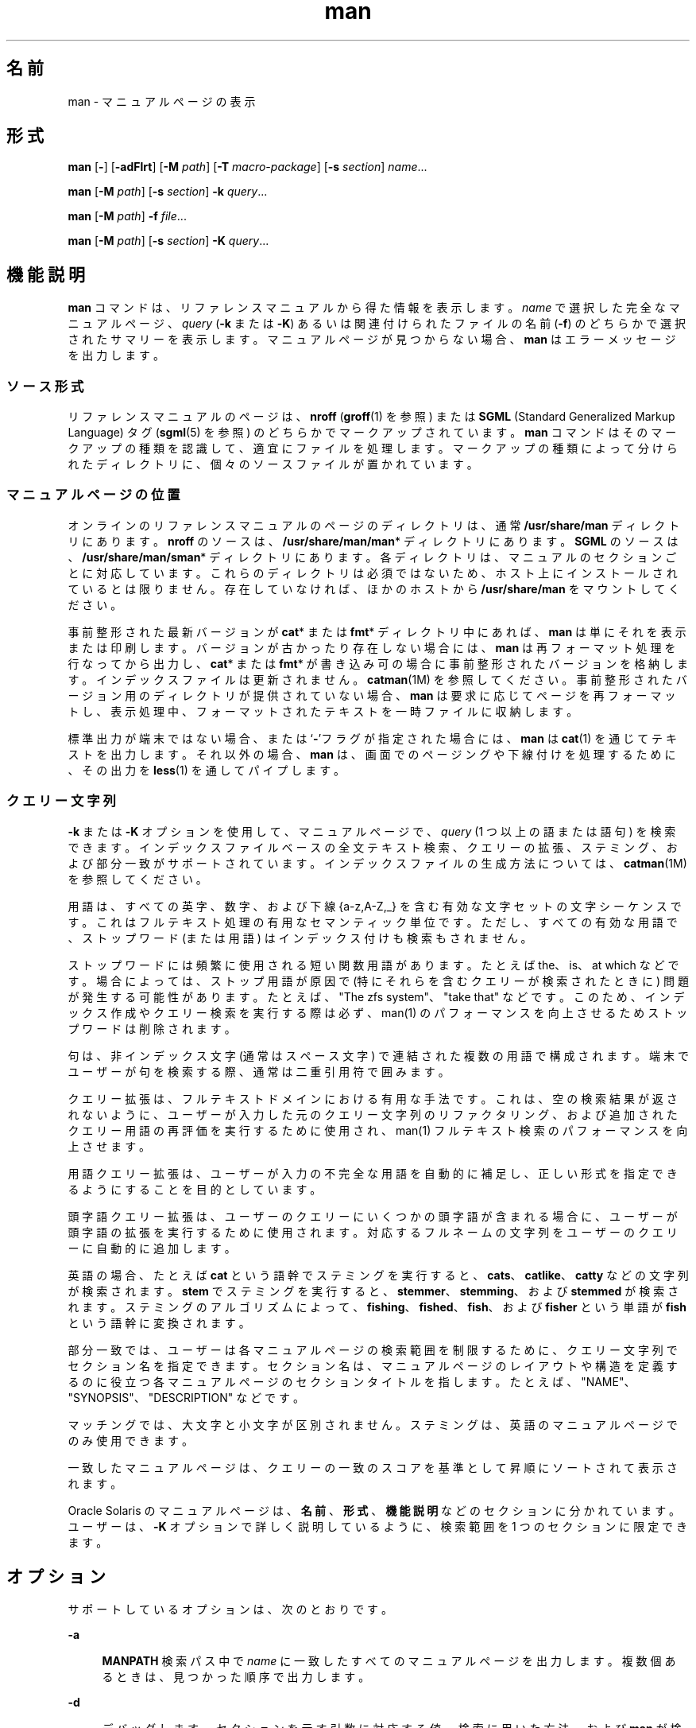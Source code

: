'\" te
.\" Portions Copyright (c) 2008, 2015, Oracle and/or its affiliates.All rights reserved.
.\" Copyright (c) 1980 Regents of the University of California. The Berkeley software License Agreement specifies the terms and conditions for redistribution.
.TH man 1 "2015 年 5 月 20 日" "SunOS 5.11" "ユーザーコマンド"
.SH 名前
man \- マニュアルページの表示
.SH 形式
.LP
.nf
\fBman\fR [\fB-\fR] [\fB-adFlrt\fR] [\fB-M\fR \fIpath\fR] [\fB-T\fR \fImacro-package\fR] [\fB-s\fR \fIsection\fR] \fIname\fR...
.fi

.LP
.nf
\fBman\fR [\fB-M\fR \fIpath\fR] [\fB-s\fR \fIsection\fR] \fB-k\fR \fIquery\fR...
.fi

.LP
.nf
\fBman\fR [\fB-M\fR \fIpath\fR] \fB-f\fR \fIfile\fR...
.fi

.LP
.nf
\fBman\fR [\fB-M\fR \fIpath\fR] [\fB-s\fR \fIsection\fR] \fB-K\fR \fIquery\fR...
.fi

.SH 機能説明
.sp
.LP
\fBman\fR コマンドは、リファレンスマニュアルから得た情報を表示します。\fIname\fR で選択した完全なマニュアルページ、\fIquery\fR (\fB-k\fR または \fB-K\fR) あるいは関連付けられたファイルの名前 (\fB-f\fR) のどちらかで選択されたサマリーを表示します。マニュアルページが見つからない場合、\fBman\fR はエラーメッセージを出力します。
.SS "ソース形式"
.sp
.LP
リファレンスマニュアルのページは、\fBnroff\fR (\fBgroff\fR(1) を参照) または \fBSGML\fR (Standard Generalized Markup Language) タグ (\fBsgml\fR(5) を参照) のどちらかでマークアップされています。\fBman\fR コマンドはそのマークアップの種類を認識して、適宜にファイルを処理します。マークアップの種類によって分けられたディレクトリに、個々のソースファイルが置かれています。
.SS "マニュアルページの位置"
.sp
.LP
オンラインのリファレンスマニュアルのページのディレクトリは、通常 \fB/usr/share/man\fR ディレクトリにあります。\fBnroff\fR のソースは、\fB/usr/share/man/man\fR* ディレクトリにあります。\fBSGML\fR のソースは、\fB/usr/share/man/sman\fR* ディレクトリにあります。各ディレクトリは、マニュアルのセクションごとに対応しています。これらのディレクトリは必須ではないため、ホスト上にインストールされているとは限りません。存在していなければ、ほかのホストから \fB/usr/share/man\fR をマウントしてください。
.sp
.LP
事前整形された最新バージョンが \fBcat\fR* または \fBfmt\fR* ディレクトリ中にあれば、\fBman\fR は単にそれを表示または印刷します。バージョンが古かったり存在しない場合には、\fBman\fR は再フォーマット処理を行なってから出力し、\fBcat\fR* または \fBfmt\fR* が書き込み可の場合に事前整形されたバージョンを格納します。インデックスファイルは更新されません。\fBcatman\fR(1M) を参照してください。事前整形されたバージョン用のディレクトリが提供されていない場合、\fBman\fR は要求に応じてページを再フォーマットし、表示処理中、フォーマットされたテキストを一時ファイルに収納します。\fB\fR
.sp
.LP
標準出力が端末ではない場合、または `\fB-\fR'フラグが指定された場合には、\fBman\fR は \fBcat\fR(1) を通じてテキストを出力します。それ以外の場合、\fBman\fR は、画面でのページングや下線付けを処理するために、その出力を \fBless\fR(1) を通してパイプします。
.SS "クエリー文字列"
.sp
.LP
\fB-k\fR または \fB-K\fR オプションを使用して、マニュアルページで、\fIquery\fR (1 つ以上の語または語句) を検索できます。インデックスファイルベースの全文テキスト検索、クエリーの拡張、ステミング、および部分一致がサポートされています。インデックスファイルの生成方法については、\fBcatman\fR(1M) を参照してください。
.sp
.LP
用語は、すべての英字、数字、および下線 {a-z,A-Z,_} を含む有効な文字セットの文字シーケンスです。これはフルテキスト処理の有用なセマンティック単位です。ただし、すべての有効な用語で、ストップワード (または用語) はインデックス付けも検索もされません。
.sp
.LP
ストップワードには頻繁に使用される短い関数用語があります。たとえば the、is、at which などです。場合によっては、ストップ用語が原因で (特にそれらを含むクエリーが検索されたときに) 問題が発生する可能性があります。たとえば、"The zfs system"、"take that" などです。このため、インデックス作成やクエリー検索を実行する際は必ず、man(1) のパフォーマンスを向上させるためストップワードは削除されます。
.sp
.LP
句は、非インデックス文字 (通常はスペース文字) で連結された複数の用語で構成されます。端末でユーザーが句を検索する際、通常は二重引用符で囲みます。
.sp
.LP
クエリー拡張は、フルテキストドメインにおける有用な手法です。これは、空の検索結果が返されないように、ユーザーが入力した元のクエリー文字列のリファクタリング、および追加されたクエリー用語の再評価を実行するために使用され、man(1) フルテキスト検索のパフォーマンスを向上させます。
.sp
.LP
用語クエリー拡張は、ユーザーが入力の不完全な用語を自動的に補足し、正しい形式を指定できるようにすることを目的としています。
.sp
.LP
頭字語クエリー拡張は、ユーザーのクエリーにいくつかの頭字語が含まれる場合に、ユーザーが頭字語の拡張を実行するために使用されます。対応するフルネームの文字列をユーザーのクエリーに自動的に追加します。
.sp
.LP
英語の場合、たとえば \fBcat\fR という語幹でステミングを実行すると、\fBcats\fR、\fBcatlike\fR、\fBcatty\fR などの文字列が検索されます。\fBstem\fR でステミングを実行すると、\fBstemmer\fR、\fBstemming\fR、および \fBstemmed\fR が検索されます。ステミングのアルゴリズムによって、\fBfishing\fR、\fBfished\fR、\fBfish\fR、および \fBfisher\fR という単語が \fBfish\fR という語幹に変換されます。 
.sp
.LP
部分一致では、ユーザーは各マニュアルページの検索範囲を制限するために、クエリー文字列でセクション名を指定できます。セクション名は、マニュアルページのレイアウトや構造を定義するのに役立つ各マニュアルページのセクションタイトルを指します。たとえば、"NAME"、"SYNOPSIS"、"DESCRIPTION" などです。
.sp
.LP
マッチングでは、大文字と小文字が区別されません。ステミングは、英語のマニュアルページでのみ使用できます。
.sp
.LP
一致したマニュアルページは、クエリーの一致のスコアを基準として昇順にソートされて表示されます。
.sp
.LP
Oracle Solaris のマニュアルページは、\fB名前\fR、\fB形式\fR、\fB機能説明\fR などのセクションに分かれています。ユーザーは、\fB-K\fR オプションで詳しく説明しているように、検索範囲を 1 つのセクションに限定できます。
.SH オプション
.sp
.LP
サポートしているオプションは、次のとおりです。
.sp
.ne 2
.mk
.na
\fB\fB-a\fR\fR
.ad
.sp .6
.RS 4n
\fBMANPATH\fR 検索パス中で \fIname\fR に一致したすべてのマニュアルページを出力します。複数個あるときは、見つかった順序で出力します。
.RE

.sp
.ne 2
.mk
.na
\fB\fB-d\fR\fR
.ad
.sp .6
.RS 4n
デバッグします。セクションを示す引数に対応する値、検索に用いた方法、および \fBman\fR が検索を行なったパスを表示します。 
.RE

.sp
.ne 2
.mk
.na
\fB\fB-f\fR \fIfile ...\fR\fR
.ad
.sp .6
.RS 4n
\fBman\fR は、指定されたいずれかのファイルに関連するマニュアルページを見つけようとします。結果のベース名または名前を含むサマリーを出力します。これは実質的に \fBwhatis\fR(1) と同じです。
.sp
このオプションは、インデックスファイルを使用します。 インデックスファイルの生成方法の詳細は、\fBcatman\fR(1M) を参照してください。
.RE

.sp
.ne 2
.mk
.na
\fB\fB-F\fR\fR
.ad
.sp .6
.RS 4n
インデックス照合ファイルを使う代わりに、\fBMANPATH\fR で指定した全ディレクトリまたは \fBman.cf\fR ファイルを使って検索を行うよう \fBman\fR に指示します。 このオプションは、インデックスファイルの内容が最新状態にない場合に便利な指定で、\fBman\fR コマンドのデフォルトの動作です。そのため、通常はこのオプションを起動する必要はありません。参考のためにここに記述しています。
.RE

.sp
.ne 2
.mk
.na
\fB\fB-k\fR \fIquery ...\fR\fR
.ad
.sp .6
.RS 4n
指定したクエリーをインデックスファイルから検索し、サマリーを出力します。NAME セクションのみが検索されます。これは実質的に \fBapropos\fR(1) と同じです。
.sp
インデックスファイルの生成方法については、\fB-K\fR オプションを参照してください。
.RE

.sp
.ne 2
.mk
.na
\fB\fB-K\fR \fIquery ...\fR\fR
.ad
.sp .6
.RS 4n
指定したクエリーをインデックスファイルから検索し、サマリーを出力します。デフォルトでは、すべてのセクションが検索されます。
.sp
クエリーオプション引数で左から 1 番目のテキストとしてセクション名を追加し、その最後にコロン (\fB:\fR) を付けて「\fIセクション名: クエリー\fR」のようにすると、そのクエリー文字列の検索は指定したセクションに対してのみ実行されます。指定したセクション名が存在しない場合は、ユーザーでサポートされているセクション名がすべてリストされます。
.sp
\fB-f\fR、\fB-k\fR、および \fB-K\fR によって使用される \fB/usr/share/man\fR および \fB/usr/gnu/share/man\fR 内のインデックスファイルは、これらのディレクトリ内のマニュアルページがインストールまたは更新され、これらを配布するパッケージが、\fBpkg\fR(5) で指定されるようにファイルに \fBrestart_fmri=svc:/application/man-index:default\fR のタグを付けたときに自動的に生成されます。これらは \fBsvcadm restart application/man-index\fR を手動で実行するか、\fBcatman\fR(1M) に \fB-w\fR を付けて実行しても生成できます。
.RE

.sp
.ne 2
.mk
.na
\fB\fB-l\fR\fR
.ad
.sp .6
.RS 4n
検索パス内にある、\fIname\fR に一致するマニュアルページをすべて一覧表示します。
.RE

.sp
.ne 2
.mk
.na
\fB\fB-M\fR \fIpath\fR\fR
.ad
.sp .6
.RS 4n
マニュアルページ用に別の検索パスを指定します。\fIpath\fR には、マニュアルページのディレクトリサブツリーを含んだディレクトリの名前をコロンで区切って記述します。たとえば \fIpath\fR の値として \fB/usr/share/man:/usr/local/man\fR と指定すると、\fBman\fR は最初に標準のディレクトリを検索し、次に \fB/usr/local/man\fR を検索して \fIname\fR を探します。\fB-f\fR、\fB-k\fR または \fB-K\fR オプションとともに使用する場合は、\fB-M\fR オプションを最初に記述する必要があります。\fIpath\fR 内の各ディレクトリは、セクションごとに 1 つの \fBman\fR* または \fBsman\fR* という形式のサブディレクトリを含んでいると見なされます。このオプションは、\fBMANPATH\fR 環境変数より優先されます。
.RE

.sp
.ne 2
.mk
.na
\fB\fB-r\fR\fR
.ad
.sp .6
.RS 4n
マニュアルページを再フォーマットするだけで、結果の表示は行いません。この指定は、\fBman\fR \fB-\fR \fB-t\fR \fIname\fR と同等です。
.RE

.sp
.ne 2
.mk
.na
\fB\fB-s\fR \fIsection ...\fR\fR
.ad
.sp .6
.RS 4n
\fBman\fR で検索するマニュアルのセクションを指定します。\fIsection\fR 引数に対応するディレクトリだけを検索して \fIname\fR を探します。\fIsection\fR の値は 1 桁の数字で、検索対象のセクション名を伴う場合もあります (たとえば、"\fB3lib\fR")。または、\fIsection\fR を 1 つの単語 (たとえば、\fBlocal\fR、\fBnew\fR、\fBold\fR、\fBpublic\fR) にすることもできます。また、\fIsection\fR は 1 文字の場合もあります。複数のセクションを指定するには、各セクションをコンマで区切ります。このオプションは、\fBMANPATH\fR 環境変数や \fBman.cf\fR ファイルより優先されます。\fBman\fR で検索を実行する方法の説明については、後続の「検索パス」を参照してください。\fB\fR\fB\fR
.RE

.sp
.ne 2
.mk
.na
\fB\fB-t\fR\fR
.ad
.sp .6
.RS 4n
\fBman\fR は標準出力に PostScript を出力します。\fB-\fR と \fB-t\fR の両オプションがともに指定された場合、\fBman\fR は指定された各 \fIname\fR の \fBtroff\fR バージョンを (必要であれば) 更新しますが、結果の出力は行いません。
.RE

.sp
.ne 2
.mk
.na
\fB\fB-T\fR \fImacro-package\fR\fR
.ad
.sp .6
.RS 4n
標準の \fB-mandoc\fR マクロではなく、\fImacro-package\fR を使用してマニュアルページをフォーマットします。「\fB-m\fR」で始まっている場合は、マクロパッケージが groff のオプションで指定されるものとして処理されます。「\fB-r\fR」オプションを続けて追加して、マクロのオプションを指定できます。これらのオプションについては、groff(1) および groff_man(5) を参照してください。「\fB/\fR」で始まっている場合は、マクロパッケージが直接指定されるものとして処理されます。\fB/usr/share/lib/tmac\fR にあるマクロはこれによって指定できます。例 5 を参照してください。
.RE

.SH オペランド
.sp
.LP
次のオペランドを指定できます。
.sp
.ne 2
.mk
.na
\fB\fIname\fR\fR
.ad
.sp .6
.RS 4n
標準ユーティリティーまたはキーワードの名前。
.RE

.SH 使用法
.sp
.LP
\fBman\fR の使用方法は次のとおりです。
.SS "マニュアルページのセクション"
.sp
.LP
リファレンスマニュアルのエントリは、\fIセクション\fRに編成されています。セクションの名前は、通常 1 桁の主セクション名と、そのあとに必要に応じて続く通常 1 つ以上の文字であるサブセクション名から成ります。装飾のない主セクション名 (たとえば、「\fB9\fR」) は、「\fB9e\fR」、「\fB9f\fR」、「\fB9s\fR」などの、その名前のサブセクションの省略名としては機能しません。サブセクションを検索する場合は、\fBman\fR \fB-s\fR で個別に指定する必要があります。各セクションに属するマニュアルページ群は、共通のカテゴリに属しており、その中でさらに細かく分類するためにサブセクションがあります。このリリースで使用されている分類の説明については、\fBintro\fR のマニュアルページを参照してください。
.sp
.LP
次に、マニュアルページの各セクションと、そこに含まれている情報について簡単について説明します。
.RS +4
.TP
.ie t \(bu
.el o
セクション 1 では、このオペレーティングシステムで使用できるコマンドをアルファベット順に説明しています。
.RE
.RS +4
.TP
.ie t \(bu
.el o
セクション 1M では、主にシステムの保守や管理に使用するコマンドを、アルファベット順に説明しています。
.RE
.RS +4
.TP
.ie t \(bu
.el o
セクション 2 では、すべてのシステムコールについて説明しています。これらのコールのほとんどに、1 つ以上のエラーの戻り値があります。エラー状態は、ほかの場合には返されない戻り値によって示されます。
.RE
.RS +4
.TP
.ie t \(bu
.el o
セクション 3 では、さまざまなライブラリにある関数のうち、セクション 2 で説明されている、UNIX システムのプリミティブを直接呼び出す関数以外について説明しています。
.RE
.RS +4
.TP
.ie t \(bu
.el o
セクション 4 では、さまざまなファイルの形式の概要について説明しています。C 言語の構造体によるファイル形式の宣言も適宜示します。
.RE
.RS +4
.TP
.ie t \(bu
.el o
セクション 5 には、文字セット表などのその他のドキュメントが含まれています。
.RE
.RS +4
.TP
.ie t \(bu
.el o
セクション 7 では、特定のハードウェア周辺装置やデバイスドライバを参照するさまざまな特殊ファイルについて説明しています。また、STREAMS ソフトウェアのドライバやモジュール、STREAMS で一般的な一連のシステムコールについても説明しています。
.RE
.RS +4
.TP
.ie t \(bu
.el o
セクション 9E では、開発者がデバイスドライバに含めることのできる DDI (デバイスドライバインタフェース)/DKI (ドライバ/カーネルインタフェース)、DDI のみ、および DKI のみのエントリポイントルーチンについて説明しています。
.RE
.RS +4
.TP
.ie t \(bu
.el o
このセクションでは、デバイスドライバで使用可能なカーネル関数について説明します。
.RE
.RS +4
.TP
.ie t \(bu
.el o
セクション 9S では、ドライバとカーネルの間で情報を共有するためにドライバによって使用されるデータ構造について説明しています。
.RE
.SS "検索パス"
.sp
.LP
指定されたある \fIname\fR を検索する前に、\fBman\fR はまず候補となりうるディレクトリとセクションのリストを構築します。\fBman\fR は環境変数 \fBMANPATH\fR が示すディレクトリ群の中で \fIname\fR を探します。
.sp
.LP
\fBMANPATH\fR が存在しない場合、\fBman\fR は最初に \fBPATH\fR 要素の最後のコンポーネントに \fBman\fR を代入することによって、\fBPATH\fR 環境変数に基づいた検索パスを作成します。\fB/sbin\fR、\fB/usr/xpg4/bin\fR などのディレクトリの独自の特性に対応するために、特別なプロビジョニングが追加されています。ファイル引数に \fB/\fR 文字が含まれる場合は、検索パスを作成するために \fBPATH\fR 要素の代わりに引数の \fIdirname\fR 部分が使用されます。
.sp
.LP
マニュアルページのディレクトリ内において、\fBman\fR は次に示すセクションだけを次の順序で検索します。
.RS +4
.TP
.ie t \(bu
.el o
コマンド行上で \fB-s\fR オプションにより指定された\fIセクション\fR群
.RE
.RS +4
.TP
.ie t \(bu
.el o
\fBMANPATH\fR 環境変数に埋め込まれている\fIセクション\fR群
.RE
.RS +4
.TP
.ie t \(bu
.el o
\fBMANPATH\fR 環境変数が示す各ディレクトリの \fBman.cf\fR ファイル中に指定されている\fIセクション\fR群
.RE
.sp
.LP
前述の指定がいずれも存在しない場合には、\fBman\fR はマニュアルページパス中の各ディレクトリを検索し、最初に見つかったマニュアルページだけを表示します。
.sp
.LP
\fBman.cf\fR ファイルの形式は次のとおりです。
.sp
.in +2
.nf
MANSECTS=\fIsection\fR[,\fIsection\fR]... 
.fi
.in -2
.sp

.sp
.LP
文字 `\fB#\fR' で始まる行および空行は注釈と見なされ、無視されます。\fBMANPATH\fR が示す各ディレクトリには、そのディレクトリのデフォルトの検索順序を指定するマニュアルページ構成ファイルを含めることができます。
.SH マニュアルページのフォーマット
.sp
.LP
マニュアルページは、\fBgroff\fR(1) または \fBsgml\fR(5) でマークアップされます。\fBnroff\fR のマニュアルページは、\fB-mandoc\fR マクロパッケージにより \fBgroff\fR(1) または \fBgtroff\fR(1) によって処理されます。マクロの使用法については、\fBgroff\fR(1) を参照してください。\fBSGML\fR タグがついたマニュアルページは、\fBSGML\fR パーサーによって処理され、フォーマッタに引き渡されます。
.SS "\fBnroff\fR マニュアルページの前処理"
.sp
.LP
\fBnroff\fR マニュアルページをフォーマットする際、\fBman\fR は、先頭行を検査して特殊な処理が必要かどうかを判断します。先頭行が
.sp
.in +2
.nf
\&'\e" \fIX\fR
.fi
.in -2
.sp

.sp
.LP
という形式の文字列 (\fIX\fR は「\fB"\fR」とは 1 つのスペースで区切られています) であり、次のリスト内の文字の任意の組み合わせで構成されている場合、\fBman\fR は、その入力を対応するプリプロセッサを通して \fBgtroff\fR(1) または \fBgroff\fR(1) にパイプします。
.sp
.ne 2
.mk
.na
\fB\fBe\fR\fR
.ad
.sp .6
.RS 4n
\fBgeqn\fR(1)
.RE

.sp
.ne 2
.mk
.na
\fB\fBr\fR\fR
.ad
.sp .6
.RS 4n
\fBgrefer\fR(1)
.RE

.sp
.ne 2
.mk
.na
\fB\fBt\fR\fR
.ad
.sp .6
.RS 4n
\fBgtbl\fR(1) 
.RE

.sp
.ne 2
.mk
.na
\fB\fBv\fR\fR
.ad
.sp .6
.RS 4n
\fBvgrind\fR(1)
.RE

.SS "ほかの \fBnroff\fR マニュアルページへの参照"
.sp
.LP
\fBnroff\fR のマニュアルページの先頭行がこれらのパターンで別のマニュアルページを参照している場合:
.sp
.in +2
.nf
\&.so man*/\fIsourcefile\fR
\&.so \fIsourcefile\fR
.fi
.in -2
.sp

.sp
.LP
\fBman\fR は、現在のファイルの代わりにその参照されているファイルを処理します。シャドウファイルがその参照とは別のサブディレクトリ内に存在する場合は、最初のパターンのように、参照をマニュアルページのディレクトリサブツリーのルートに対する相対的なパス名として表す必要があります。これらが同じセクションの \fBsubdirectory(man*)\fR 内に存在する場合は、2 つ目のパターンのように参照をファイル名として表すことができます。
.sp
.LP
2 行目以降の行が \fB\&.so\fR で始まっている場合、\fBman\fR はそれを無視します。関連する roff は、通常の方法でその要求を処理します。
.SS "SGML マニュアルページの処理"
.sp
.LP
マニュアルページは、ファイル中に \fB<!DOCTYPE\fR という文字列が存在することによって、SGML でマークアップされていると特定されます。ファイルに \fBSHADOW_PAGE\fR という文字列も含まれている場合、そのファイルは別のマニュアルページの内容を参照します。この参照は、テキストが含まれているマニュアルページへのファイル実体の参照によって行われます。これは、\fBnroff\fR フォーマットのマニュアルページで使用される \fB\&.so\fR のメカニズムに類似しています。
.SH 環境
.sp
.LP
\fBman\fR の実行に影響を与える環境変数 \fBLANG\fR、\fBLC_ALL\fR、\fBLC_CTYPE\fR、\fBLC_MESSAGES\fR、および \fBNLSPATH\fR についての詳細は、\fBenviron\fR(5) を参照してください。 
.sp
.ne 2
.mk
.na
\fB\fBMANPATH\fR\fR
.ad
.sp .6
.RS 4n
コロンで区切られたディレクトリのリスト。各ディレクトリは、コンマで区切られたセクションのリストのあとに続いて指定できます。設定されている場合は、その値によって、デフォルトのディレクトリ検索パスとしての \fB/usr/share/man\fR とデフォルトのセクション検索パスとしての \fBman.cf\fR ファイルがオーバーライドされます。これらの値がさらに、\fB-M\fR および \fB-s\fR フラグによってオーバーライドされます。
.RE

.sp
.ne 2
.mk
.na
\fB\fBPAGER\fR\fR
.ad
.sp .6
.RS 4n
\fBman\fR の出力を対話モードで画面に送るために使用するプログラム。設定されていない場合は、「less -ins」が使用されます。
.RE

.sp
.ne 2
.mk
.na
\fB\fBTCAT\fR\fR
.ad
.sp .6
.RS 4n
\fBtroff\fR で処理されたマニュアルページを表示するために使用するプログラムの名前。
.RE

.sp
.ne 2
.mk
.na
\fB\fBTROFF\fR\fR
.ad
.sp .6
.RS 4n
\fB-t\fR オプションが指定された場合に用いるフォーマッタの名前。
.RE

.SH 使用例
.LP
\fB例 1 \fRテキストバージョンのマニュアルページの作成
.sp
.LP
次の例では、\fBpipe\fR(2) のマニュアルページを ASCII テキストで作成します。

.sp
.in +2
.nf
% \fBman pipe.2 | col -x -b > pipe.text\fR
.fi
.in -2
.sp

.sp
.LP
これは、\fBman\fR \fB-t\fR を使用してマニュアルページをデフォルトのプリンタに送信する代わりに、テキストファイルバージョンのマニュアルページを作成します。

.LP
\fB例 2 \fR1 つ以上の用語に一致するマニュアルページのリストの取得
.sp
.LP
次の例では、\fBzfs\fR または \fBcreate\fR という語に一致するマニュアルページのリストを取得します:

.sp
.in +2
.nf
% \fBman -K zfs create\fR
.fi
.in -2
.sp

.LP
\fB例 3 \fR1 つ以上の語句に一致するマニュアルページのリストの取得
.sp
.LP
次の例では、引用符で囲まれた語句「\fBzfs create\fR」または「\fBstorage pool\fR」に一致するマニュアルページのリストを取得します。

.sp
.in +2
.nf
% \fBman -K 'zfs create' "storage pool"\fR
.fi
.in -2
.sp

.LP
\fB例 4 \fRセクション内で語または語句に一致するマニュアルページのリストの取得
.sp
.LP
次の例では、「\fB関連項目\fR」セクションに \fBzfs\fR という用語が含まれるマニュアルページのリストを取得します。 

.sp
.in +2
.nf
% \fBman -K see also: zfs\fR
.fi
.in -2
.sp

.sp
.LP
次の例では、「使用例」セクションに「\fBzfs create\fR」という語句が含まれるマニュアルページのリストを取得します。

.sp
.in +2
.nf
% \fBman -K examples: "zfs create"\fR
.fi
.in -2
.sp

.LP
\fB例 5 \fRデフォルトのマクロパッケージの変更
.sp
.LP
次の例では、行の幅を 67 カラムに設定し、長い 1 ページではなく複数のページに出力します。これにより、man(5) マクロで生成される出力に似たルックアンドフィールを実現できます。

.sp
.in +2
.nf
% \fBman -T '-mandoc -rLL=67n -rcR=0' zfs\fR
.fi
.in -2
.sp

.sp
.LP
次の例では、デフォルトの \fBmandoc\fR マクロの代わりに、実際の man(5) マクロを使用します。

.sp
.in +2
.nf
% \fBman -T /usr/share/lib/tmac/an zfs\fR
.fi
.in -2
.sp

.SH 終了ステータス
.sp
.LP
次の終了ステータスが返されます。
.sp
.ne 2
.mk
.na
\fB\fB0\fR\fR
.ad
.sp .6
.RS 4n
正常終了。
.RE

.sp
.ne 2
.mk
.na
\fB>\fB0\fR\fR
.ad
.sp .6
.RS 4n
エラーが発生した。
.RE

.SH ファイル
.sp
.ne 2
.mk
.na
\fB\fB/usr/share/man\fR\fR
.ad
.sp .6
.RS 4n
標準マニュアルページのディレクトリサブツリーのルート
.RE

.sp
.ne 2
.mk
.na
\fB\fB/usr/share/man/man?/*\fR\fR
.ad
.sp .6
.RS 4n
書式なし \fBnroff\fR のマニュアルのエントリ
.RE

.sp
.ne 2
.mk
.na
\fB\fB/usr/share/man/man_index/*\fR\fR
.ad
.sp .6
.RS 4n
目次とキーワードのデータべース。
.sp
次のファイルが生成されます。 
.RS +4
.TP
.ie t \(bu
.el o
\fB/usr/share/man/man-index/term.idx\fR 
.RE
.RS +4
.TP
.ie t \(bu
.el o
\fB/usr/share/man/man-index/term.dic\fR 
.RE
.RS +4
.TP
.ie t \(bu
.el o
\fB/usr/share/man/man-index/term.req\fR
.RE
.RS +4
.TP
.ie t \(bu
.el o
\fB/usr/share/man/man-index/term.pos\fR 
.RE
.RS +4
.TP
.ie t \(bu
.el o
\fB/usr/share/man/man-index/term.doc\fR
.RE
.RS +4
.TP
.ie t \(bu
.el o
\fB/usr/share/man/man-index/term.exp\fR 
.RE
.RE

.sp
.ne 2
.mk
.na
\fB\fB/usr/share/man/sman?/*\fR\fR
.ad
.sp .6
.RS 4n
書式なし \fBSGML\fR のマニュアルのエントリ
.RE

.sp
.ne 2
.mk
.na
\fB\fB/usr/share/man/cat?/*\fR\fR
.ad
.sp .6
.RS 4n
\fBnroff\fR 処理後のマニュアルのエントリ
.RE

.sp
.ne 2
.mk
.na
\fB\fB/usr/share/man/fmt?/*\fR\fR
.ad
.sp .6
.RS 4n
\fBtroff\fR 処理後のマニュアルのエントリ
.RE

.sp
.ne 2
.mk
.na
\fB\fB/usr/share/groff/<\fIversion\fR>/tmac/mandoc.tmac\fR\fR
.ad
.sp .6
.RS 4n
デフォルトで使用される標準 -\fBmandoc\fR マクロパッケージ
.RE

.sp
.ne 2
.mk
.na
\fB\fB/usr/share/lib/sgml/locale/C/dtd/*\fR\fR
.ad
.sp .6
.RS 4n
\fBSGML\fR ドキュメント型定義ファイル
.RE

.sp
.ne 2
.mk
.na
\fB\fB/usr/share/lib/sgml/locale/C/solbook/*\fR\fR
.ad
.sp .6
.RS 4n
\fBSGML\fR のスタイルシートと実体ファイルの定義ディレクトリ
.RE

.sp
.ne 2
.mk
.na
\fB\fB/usr/share/lib/pub/eqnchar\fR\fR
.ad
.sp .6
.RS 4n
\fBeqn\fR と \fBneqn\fR の標準定義 
.RE

.sp
.ne 2
.mk
.na
\fB\fBman.cf\fR\fR
.ad
.sp .6
.RS 4n
セクションごとのデフォルトの検索順序
.RE

.SH 属性
.sp
.LP
属性についての詳細は、マニュアルページの \fBattributes\fR(5) を参照してください。
.sp

.sp
.TS
tab() box;
cw(2.75i) |cw(2.75i) 
lw(2.75i) |lw(2.75i) 
.
属性タイプ属性値
_
使用条件text/doctools
_
CSI有効。「注意事項」を参照。\fB\fR
_
インタフェースの安定性確実
_
標準T{
\fBstandards\fR(5) を参照してください。 
T}
.TE

.SH 関連項目
.sp
.LP
\fBapropos\fR(1), \fBcat\fR(1), \fBcol\fR(1), \fBgeqn\fR(1), \fBless\fR(1), \fBgroff\fR(1), \fBgrefer\fR(1), \fBgtbl\fR(1), \fBgtroff\fR(1), \fBvgrind\fR(1), \fBwhatis\fR(1), \fBcatman\fR(1M), \fBattributes\fR(5), \fBenviron\fR(5), \fBman\fR(5), \fBsgml\fR(5), \fBstandards\fR(5)
.SH 注意事項
.sp
.LP
\fB-f\fR、\fB-k\fR、および \fB-K\fR オプションは、\fBman\fR(5) で指定される SMF サービスによって自動的に生成されるか、または \fBcatman\fR(1M)で \fB-w\fR オプションを指定して手動で生成するインデックスファイルを使用します。 
.sp
.LP
\fBwindex\fR データベースファイルは使用されなくなりました。\fBwindex\fR データベースファイルは新しいインデックスファイルに置き換えられました。 
.sp
.LP
\fBman\fR コマンドは CSI に対応しています。ただし、\fBman\fR コマンドによって呼び出される一部のユーティリティーは、CSI に対応していることが検証されていません。このため、\fB-t\fR オプションを指定した \fBman\fR コマンドは、ASCII 以外のデータを処理できません。また、\fBgeqn\fR、\fBgrefer\fR、\fBgtbl\fR、または \fBvgrind\fR による特殊な処理が必要なマニュアルページを \fBman\fR コマンドを使用して表示することも、CSI に対応した操作にはなりません。デフォルトの PAGER プログラム less は、UTF-8 以外の複数バイト文字を処理できません。使用している環境が UTF-8 ロケールでない場合は、PAGER を「\fB/usr/xpg4/bin/more\fR」に設定するようにしてください。
.sp
.LP
SGML フォーマットのマニュアルページは Oracle Solaris の将来のリリースではサポートされなくなります。
.SH 使用上の留意点
.sp
.LP
マニュアルは、写真植字機または \fBASCII\fR 端末のどちらかで再現可能であると想定されています。ただし、端末上では (たとえば、フォントの変更で示される) 一部の情報が失われます。
